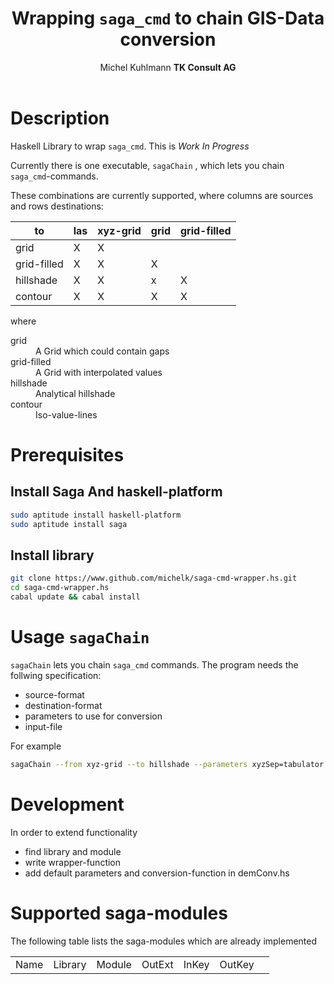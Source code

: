* heading                                                  :noexport:ARCHIVE:
#+TITLE: Wrapping =saga_cmd= to chain GIS-Data conversion
#+AUTHOR: Michel Kuhlmann *TK Consult AG*

#+BEGIN_SRC emacs-lisp :results silent :exports none
  (org-babel-do-load-languages
   'org-babel-load-languages
   '((emacs-lisp . t)
     (dot . t)
     (sh . t)))
#+END_SRC  
  
* Description
  Haskell Library to wrap =saga_cmd=. This is /Work In Progress/
 
  Currently there is one executable, =sagaChain= , which lets you
  chain =saga_cmd=-commands.

  These combinations are currently supported, where columns are
  sources and rows destinations:

  | to\form     | las | xyz-grid | grid | grid-filled |
  |-------------+-----+----------+------+-------------+
  | grid        | X   | X        |      |             |
  | grid-filled | X   | X        | X    |             |
  | hillshade   | X   | X        | x    | X           |
  | contour     | X   | X        | X    | X           |

  where
  - grid        :: A Grid which could contain gaps
  - grid-filled :: A Grid with interpolated values
  - hillshade   :: Analytical hillshade
  - contour     :: Iso-value-lines 

* Prerequisites
** Install Saga And haskell-platform

#+BEGIN_SRC sh
  sudo aptitude install haskell-platform
  sudo aptitude install saga
#+END_SRC

** Install library

#+BEGIN_SRC sh
    git clone https://www.github.com/michelk/saga-cmd-wrapper.hs.git
    cd saga-cmd-wrapper.hs
    cabal update && cabal install
#+END_SRC

* Usage =sagaChain=
=sagaChain= lets you chain =saga_cmd= commands. The program needs the
follwing specification:
- source-format
- destination-format
- parameters to use for conversion
- input-file

  
For example 

#+BEGIN_SRC sh :results verbatim :eval no-export
    sagaChain --from xyz-grid --to hillshade --parameters xyzSep=tabulator:xyzCellSize=0.5
#+END_SRC

* Development

In order to extend functionality

- find library and module
- write wrapper-function
- add default parameters and conversion-function in demConv.hs
* Supported saga-modules
  The following table lists the saga-modules which are already
  implemented
  
  | Name | Library | Module | OutExt | InKey | OutKey | 
